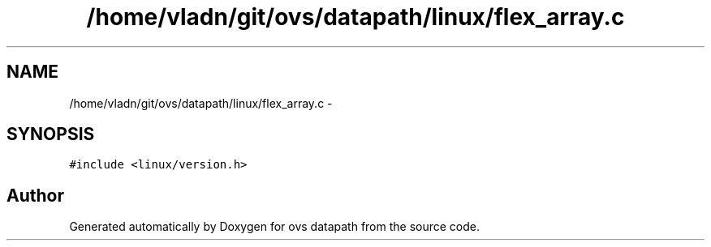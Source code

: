 .TH "/home/vladn/git/ovs/datapath/linux/flex_array.c" 3 "Mon Aug 17 2015" "ovs datapath" \" -*- nroff -*-
.ad l
.nh
.SH NAME
/home/vladn/git/ovs/datapath/linux/flex_array.c \- 
.SH SYNOPSIS
.br
.PP
\fC#include <linux/version\&.h>\fP
.br

.SH "Author"
.PP 
Generated automatically by Doxygen for ovs datapath from the source code\&.
